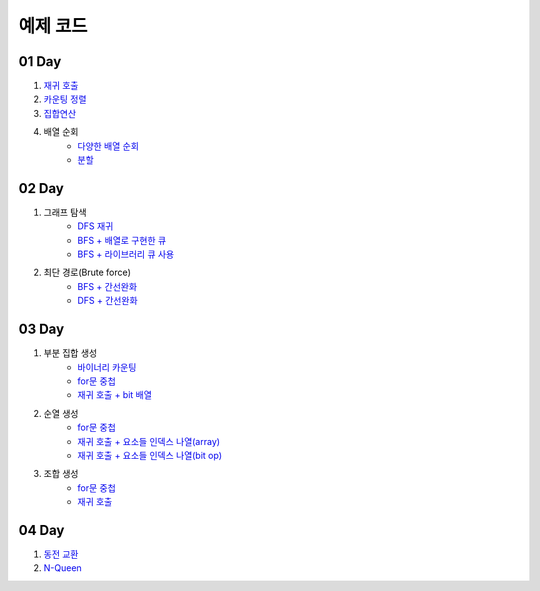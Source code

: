 ================================
예제 코드
================================

01 Day
===============================

#. `재귀 호출 <https://github.com/algocoding/ad/blob/master/01Day/RecursionDemo.java>`_
#. `카운팅 정렬 <https://github.com/algocoding/ad/blob/master/01Day/Counting.java>`_
#. `집합연산 <https://github.com/algocoding/ad/blob/master/01Day/SetDemo.java>`_
#. 배열 순회
    - `다양한 배열 순회 <https://github.com/algocoding/ad/blob/master/01Day/ArrayDemo.java>`_
    - `분할 <https://github.com/algocoding/ad/blob/master/01Day/ArraySplitDemo.java>`_

02 Day
===============================

#. 그래프 탐색    
    - `DFS 재귀 <https://github.com/algocoding/ad/blob/master/02Day/DFSDemo.java>`_
    - `BFS + 배열로 구현한 큐 <https://github.com/algocoding/ad/blob/master/02Day/BFSDemo.java>`_
    - `BFS + 라이브러리 큐 사용 <https://github.com/algocoding/ad/blob/master/02Day/BFSWithLibraryDemo.java>`_

#. 최단 경로(Brute force)
    - `BFS + 간선완화 <https://github.com/algocoding/ad/blob/master/02Day/ShortestPathBFSMatrix.java>`_
    - `DFS + 간선완화 <https://github.com/algocoding/ad/blob/master/02Day/ShortestPathDFS.java>`_

03 Day
===============================

#. 부분 집합 생성
    - `바이너리 카운팅 <https://github.com/algocoding/ad/blob/master/03Day/BinaryCnt.java>`_
    - `for문 중첩 <https://github.com/algocoding/ad/blob/master/03Day/SubsetIter.java>`_
    - `재귀 호출 + bit 배열 <https://github.com/algocoding/ad/blob/master/03Day/SubsetRecur.java>`_
    
#. 순열 생성
    - `for문 중첩 <https://github.com/algocoding/ad/blob/master/03Day/PermIter.java>`_
    - `재귀 호출 + 요소들 인덱스 나열(array) <https://github.com/algocoding/ad/blob/master/03Day/PermRecur1.java>`_
    - `재귀 호출 + 요소들 인덱스 나열(bit op) <https://github.com/algocoding/ad/blob/master/03Day/PermRecur2.java>`_

#. 조합 생성
    - `for문 중첩 <https://github.com/algocoding/ad/blob/master/03Day/CombIter.java>`_
    - `재귀 호출 <https://github.com/algocoding/ad/blob/master/03Day/CombRecur.java>`_


04 Day
===============================

#. `동전 교환 <https://github.com/algocoding/ad/blob/master/04Day/CoinChangeDemo.java>`_
#. `N-Queen <https://github.com/algocoding/ad/blob/master/04Day/nQueenDemo.java>`_


..
    .. disqus::
        :disqus_identifier: master_page
